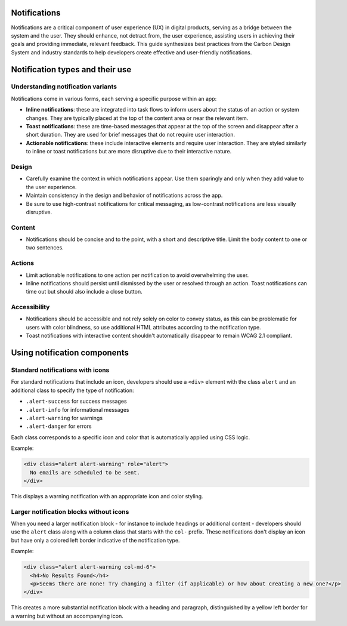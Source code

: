 Notifications
=============

Notifications are a critical component of user experience (UX) in digital products, serving as a bridge between the system and the user. They should enhance, not detract from, the user experience, assisting users in achieving their goals and providing immediate, relevant feedback. This guide synthesizes best practices from the Carbon Design System and industry standards to help developers create effective and user-friendly notifications.

Notification types and their use
================================

Understanding notification variants
-----------------------------------

Notifications come in various forms, each serving a specific purpose within an app:

- **Inline notifications**: these are integrated into task flows to inform users about the status of an action or system changes. They are typically placed at the top of the content area or near the relevant item.

- **Toast notifications**: these are time-based messages that appear at the top of the screen and disappear after a short duration. They are used for brief messages that do not require user interaction.

- **Actionable notifications**: these include interactive elements and require user interaction. They are styled similarly to inline or toast notifications but are more disruptive due to their interactive nature.

Design
------

- Carefully examine the context in which notifications appear. Use them sparingly and only when they add value to the user experience.
- Maintain consistency in the design and behavior of notifications across the app.
- Be sure to use high-contrast notifications for critical messaging, as low-contrast notifications are less visually disruptive.

Content
-------

- Notifications should be concise and to the point, with a short and descriptive title. Limit the body content to one or two sentences.

Actions
-------

- Limit actionable notifications to one action per notification to avoid overwhelming the user.
- Inline notifications should persist until dismissed by the user or resolved through an action. Toast notifications can time out but should also include a close button.

Accessibility
-------------

- Notifications should be accessible and not rely solely on color to convey status, as this can be problematic for users with color blindness, so use additional HTML attributes according to the notification type.
- Toast notifications with interactive content shouldn't automatically disappear to remain WCAG 2.1 compliant.

Using notification components
=============================

Standard notifications with icons
---------------------------------

For standard notifications that include an icon, developers should use a ``<div>`` element with the class ``alert`` and an additional class to specify the type of notification:

- ``.alert-success`` for success messages
- ``.alert-info`` for informational messages
- ``.alert-warning`` for warnings
- ``.alert-danger`` for errors

Each class corresponds to a specific icon and color that is automatically applied using CSS logic.

Example:

.. code-block:: html

    <div class="alert alert-warning" role="alert">
      No emails are scheduled to be sent.
    </div>

This displays a warning notification with an appropriate icon and color styling.

Larger notification blocks without icons
----------------------------------------

When you need a larger notification block - for instance to include headings or additional content - developers should use the ``alert`` class along with a column class that starts with the ``col-`` prefix. These notifications don't display an icon but have only a colored left border indicative of the notification type.

Example:

.. code-block:: html

    <div class="alert alert-warning col-md-6">
      <h4>No Results Found</h4>
      <p>Seems there are none! Try changing a filter (if applicable) or how about creating a new one?</p>
    </div>

This creates a more substantial notification block with a heading and paragraph, distinguished by a yellow left border for a warning but without an accompanying icon.